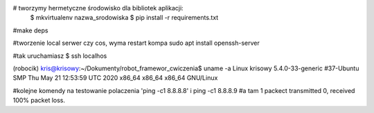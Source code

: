 # tworzymy hermetyczne środowisko dla bibliotek aplikacji:
    $ mkvirtualenv nazwa_srodowiska
    $ pip install -r requirements.txt

#make deps

#tworzenie local serwer czy cos, wyma restart kompa
sudo apt install openssh-server

#tak uruchamiasz
$ ssh localhos

(robocik) kris@krisowy:~/Dokumenty/robot_framewor_cwiczenia$ uname -a
Linux krisowy 5.4.0-33-generic #37-Ubuntu SMP Thu May 21 12:53:59 UTC 2020 x86_64 x86_64 x86_64 GNU/Linux


#kolejne komendy na testowanie polaczenia 'ping -c1 8.8.8.8' i ping -c1 8.8.8.9
#a tam 1 packect transmitted 0, received 100% packet loss.
